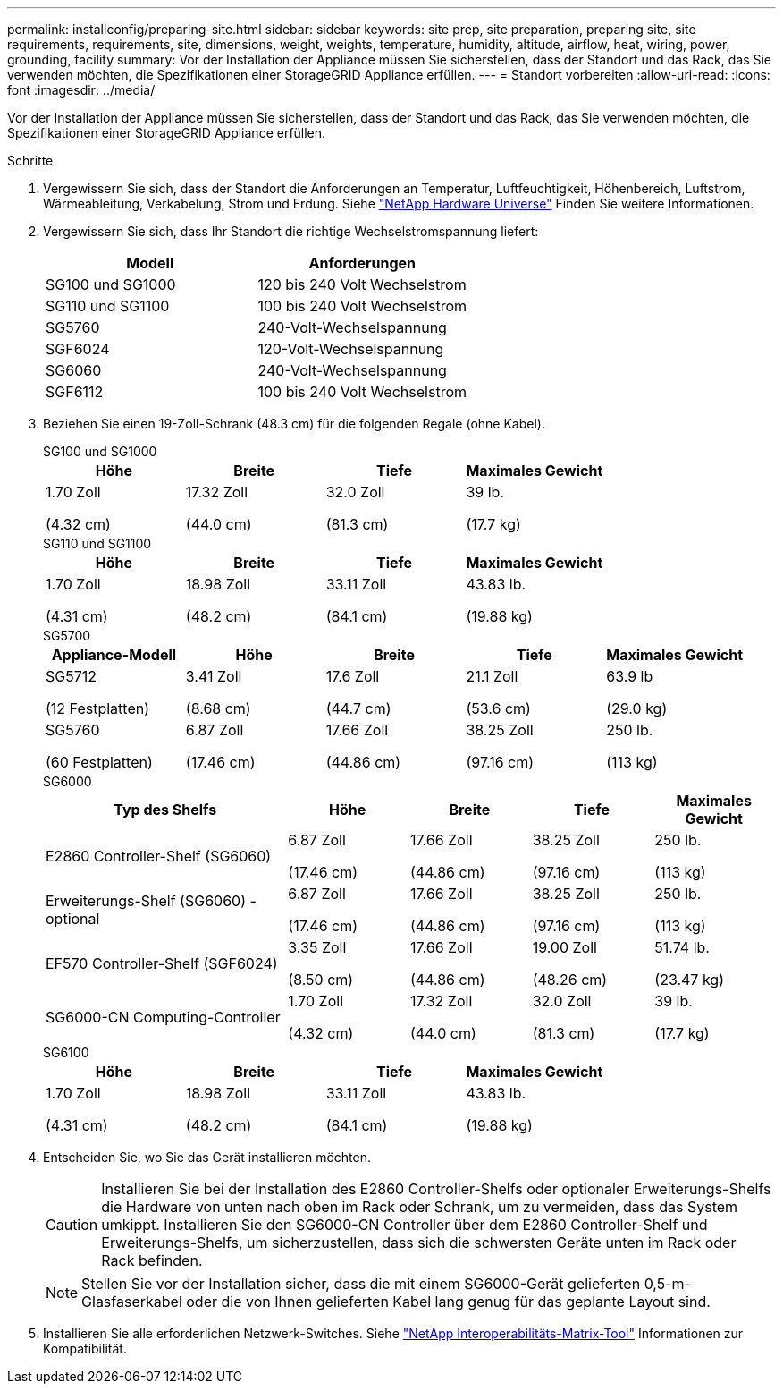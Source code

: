 ---
permalink: installconfig/preparing-site.html 
sidebar: sidebar 
keywords: site prep, site preparation, preparing site, site requirements, requirements, site, dimensions, weight, weights, temperature, humidity, altitude, airflow, heat, wiring, power, grounding, facility 
summary: Vor der Installation der Appliance müssen Sie sicherstellen, dass der Standort und das Rack, das Sie verwenden möchten, die Spezifikationen einer StorageGRID Appliance erfüllen. 
---
= Standort vorbereiten
:allow-uri-read: 
:icons: font
:imagesdir: ../media/


[role="lead"]
Vor der Installation der Appliance müssen Sie sicherstellen, dass der Standort und das Rack, das Sie verwenden möchten, die Spezifikationen einer StorageGRID Appliance erfüllen.

.Schritte
. Vergewissern Sie sich, dass der Standort die Anforderungen an Temperatur, Luftfeuchtigkeit, Höhenbereich, Luftstrom, Wärmeableitung, Verkabelung, Strom und Erdung. Siehe https://hwu.netapp.com["NetApp Hardware Universe"^] Finden Sie weitere Informationen.
. Vergewissern Sie sich, dass Ihr Standort die richtige Wechselstromspannung liefert:
+
[cols="1a,1a"]
|===
| Modell | Anforderungen 


 a| 
SG100 und SG1000
 a| 
120 bis 240 Volt Wechselstrom



 a| 
SG110 und SG1100
 a| 
100 bis 240 Volt Wechselstrom



 a| 
SG5760
 a| 
240-Volt-Wechselspannung



 a| 
SGF6024
 a| 
120-Volt-Wechselspannung



 a| 
SG6060
 a| 
240-Volt-Wechselspannung



 a| 
SGF6112
 a| 
100 bis 240 Volt Wechselstrom

|===
. Beziehen Sie einen 19-Zoll-Schrank (48.3 cm) für die folgenden Regale (ohne Kabel).
+
[role="tabbed-block"]
====
.SG100 und SG1000
--
[cols="1a,1a,1a,1a"]
|===
| Höhe | Breite | Tiefe | Maximales Gewicht 


 a| 
1.70 Zoll

(4.32 cm)
 a| 
17.32 Zoll

(44.0 cm)
 a| 
32.0 Zoll

(81.3 cm)
 a| 
39 lb.

(17.7 kg)

|===
--
.SG110 und SG1100
--
[cols="1a,1a,1a,1a"]
|===
| Höhe | Breite | Tiefe | Maximales Gewicht 


 a| 
1.70 Zoll

(4.31 cm)
 a| 
18.98 Zoll

(48.2 cm)
 a| 
33.11 Zoll

(84.1 cm)
 a| 
43.83 lb.

(19.88 kg)

|===
--
.SG5700
--
[cols="1a,1a,1a,1a,1a"]
|===
| Appliance-Modell | Höhe | Breite | Tiefe | Maximales Gewicht 


 a| 
SG5712

(12 Festplatten)
 a| 
3.41 Zoll

(8.68 cm)
 a| 
17.6 Zoll

(44.7 cm)
 a| 
21.1 Zoll

(53.6 cm)
 a| 
63.9 lb

(29.0 kg)



 a| 
SG5760

(60 Festplatten)
 a| 
6.87 Zoll

(17.46 cm)
 a| 
17.66 Zoll

(44.86 cm)
 a| 
38.25 Zoll

(97.16 cm)
 a| 
250 lb.

(113 kg)

|===
--
.SG6000
--
[cols="2a,1a,1a,1a,1a"]
|===
| Typ des Shelfs | Höhe | Breite | Tiefe | Maximales Gewicht 


 a| 
E2860 Controller-Shelf (SG6060)
 a| 
6.87 Zoll

(17.46 cm)
 a| 
17.66 Zoll

(44.86 cm)
 a| 
38.25 Zoll

(97.16 cm)
 a| 
250 lb.

(113 kg)



 a| 
Erweiterungs-Shelf (SG6060) - optional
 a| 
6.87 Zoll

(17.46 cm)
 a| 
17.66 Zoll

(44.86 cm)
 a| 
38.25 Zoll

(97.16 cm)
 a| 
250 lb.

(113 kg)



 a| 
EF570 Controller-Shelf (SGF6024)
 a| 
3.35 Zoll

(8.50 cm)
 a| 
17.66 Zoll

(44.86 cm)
 a| 
19.00 Zoll

(48.26 cm)
 a| 
51.74 lb.

(23.47 kg)



 a| 
SG6000-CN Computing-Controller
 a| 
1.70 Zoll

(4.32 cm)
 a| 
17.32 Zoll

(44.0 cm)
 a| 
32.0 Zoll

(81.3 cm)
 a| 
39 lb.

(17.7 kg)

|===
--
.SG6100
--
[cols="1a,1a,1a,1a"]
|===
| Höhe | Breite | Tiefe | Maximales Gewicht 


 a| 
1.70 Zoll

(4.31 cm)
 a| 
18.98 Zoll

(48.2 cm)
 a| 
33.11 Zoll

(84.1 cm)
 a| 
43.83 lb.

(19.88 kg)

|===
--
====
. Entscheiden Sie, wo Sie das Gerät installieren möchten.
+

CAUTION: Installieren Sie bei der Installation des E2860 Controller-Shelfs oder optionaler Erweiterungs-Shelfs die Hardware von unten nach oben im Rack oder Schrank, um zu vermeiden, dass das System umkippt. Installieren Sie den SG6000-CN Controller über dem E2860 Controller-Shelf und Erweiterungs-Shelfs, um sicherzustellen, dass sich die schwersten Geräte unten im Rack oder Rack befinden.

+

NOTE: Stellen Sie vor der Installation sicher, dass die mit einem SG6000-Gerät gelieferten 0,5-m-Glasfaserkabel oder die von Ihnen gelieferten Kabel lang genug für das geplante Layout sind.

. Installieren Sie alle erforderlichen Netzwerk-Switches. Siehe link:https://imt.netapp.com/matrix/#welcome["NetApp Interoperabilitäts-Matrix-Tool"^] Informationen zur Kompatibilität.

